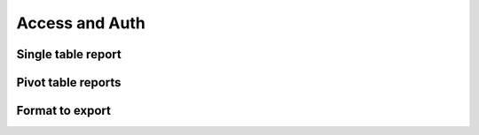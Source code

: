 Access and Auth
===============

Single table report
-------------------

Pivot table reports
-------------------

Format to export
----------------